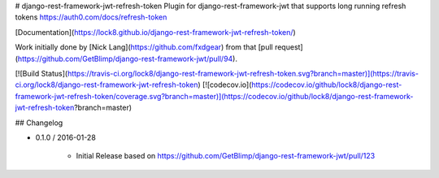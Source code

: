 # django-rest-framework-jwt-refresh-token
Plugin for django-rest-framework-jwt that supports long running refresh tokens https://auth0.com/docs/refresh-token

[Documentation](https://lock8.github.io/django-rest-framework-jwt-refresh-token/)


Work initially done by [Nick Lang](https://github.com/fxdgear)
from that [pull request](https://github.com/GetBlimp/django-rest-framework-jwt/pull/94).

[![Build Status](https://travis-ci.org/lock8/django-rest-framework-jwt-refresh-token.svg?branch=master)](https://travis-ci.org/lock8/django-rest-framework-jwt-refresh-token)
[![codecov.io](https://codecov.io/github/lock8/django-rest-framework-jwt-refresh-token/coverage.svg?branch=master)](https://codecov.io/github/lock8/django-rest-framework-jwt-refresh-token?branch=master)


## Changelog

- 0.1.0 / 2016-01-28

    - Initial Release based on https://github.com/GetBlimp/django-rest-framework-jwt/pull/123


